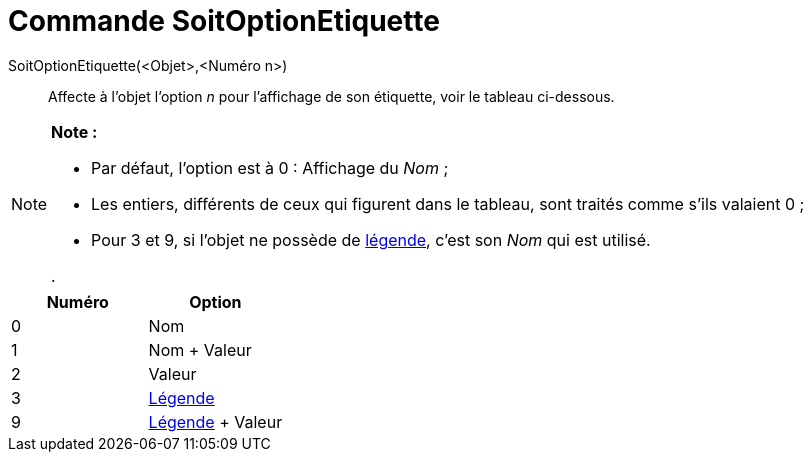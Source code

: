 = Commande SoitOptionEtiquette
:page-en: commands/SetLabelMode_Command
ifdef::env-github[:imagesdir: /fr/modules/ROOT/assets/images]

SoitOptionEtiquette(<Objet>,<Numéro n>)::
  Affecte à l'objet l'option _n_ pour l'affichage de son étiquette, voir le tableau ci-dessous.

[NOTE]
====

*Note :*

* Par défaut, l'option est à 0 : Affichage du _Nom_ ;
* Les entiers, différents de ceux qui figurent dans le tableau, sont traités comme s'ils valaient 0 ;
* Pour 3 et 9, si l'objet ne possède de xref:/Étiquettes_et_Légendes.adoc[légende], c'est son _Nom_ qui est utilisé.

.

====

[cols="^,",options="header",]
|===
|Numéro |Option
|0 |Nom
|1 |Nom + Valeur
|2 |Valeur
|3 |xref:/Étiquettes_et_Légendes.adoc[Légende]
|9 |xref:/Étiquettes_et_Légendes.adoc[Légende] + Valeur
|===
